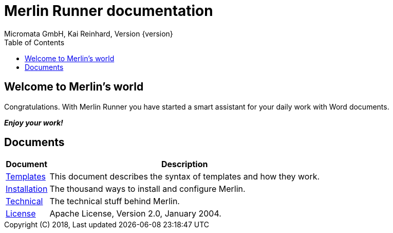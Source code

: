 Merlin Runner documentation
===========================
Micromata GmbH, Kai Reinhard, Version {version}
:toc:
:toclevels: 4

:last-update-label: Copyright (C) 2018, Last updated

== Welcome to Merlin's world

Congratulations. With Merlin Runner you have started a smart assistant for your daily work with Word documents.

*_Enjoy your work!_*

== Documents

[%autowidth, frame="topbot",options="header"]
|=======
|Document | Description
|link:templates.html[Templates]|This document describes the syntax of templates and how they work.
|link:installation.html[Installation]|The thousand ways to install and configure Merlin.
|link:technical.html[Technical]|The technical stuff behind Merlin.
|link:license.html[License]|Apache License, Version 2.0, January 2004.
|=======
